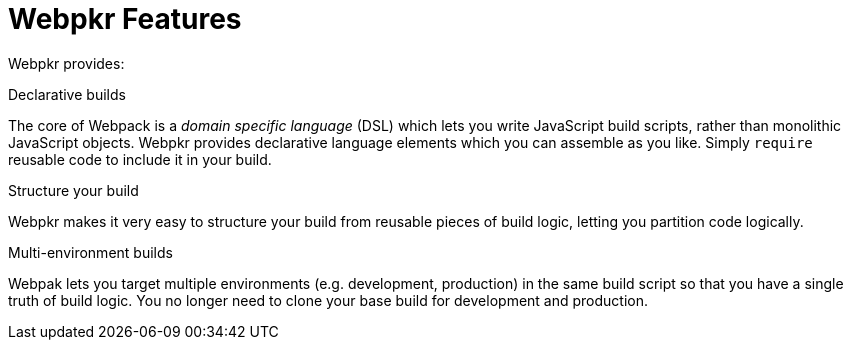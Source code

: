 = Webpkr Features
:showtitle:
:page-permalink: /features/

Webpkr provides:

.Declarative builds
The core of Webpack is a _domain specific language_ (DSL) which lets you write JavaScript build scripts, rather than monolithic JavaScript objects. Webpkr provides declarative language elements which you can assemble as you like. Simply `require` reusable code to include it in your build.

.Structure your build
Webpkr makes it very easy to structure your build from reusable pieces of build logic, letting you partition code logically.

.Multi-environment builds
Webpak lets you target multiple environments (e.g. development, production) in the same build script so that you have a single truth of build logic. You no longer need to clone your base build for development and production.
